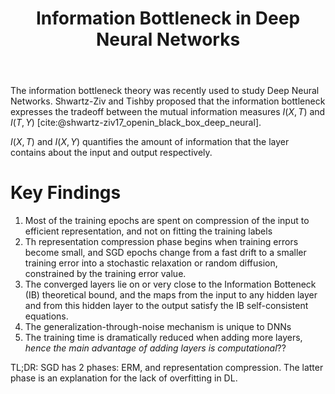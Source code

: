 :PROPERTIES:
:ID:       1e986fb8-e87d-45f6-8f6f-446992d493d0
:END:
#+title: Information Bottleneck in Deep Neural Networks
#+bibliography: biblio.bib

The information bottleneck theory was recently used to study Deep
Neural Networks. Shwartz-Ziv and Tishby proposed that the information
bottleneck expresses the tradeoff between the mutual information
measures $I(X,T)$ and $I(T,Y)$
[cite:@shwartz-ziv17_openin_black_box_deep_neural].

$I(X,T)$ and $I(X,Y)$ quantifies the amount of information that the
layer contains about the input and output respectively.

* Key Findings

1. Most of the training epochs are spent on compression of the input
   to efficient representation, and not on fitting the training labels
2. Th representation compression phase begins when training errors
   become small, and SGD epochs change from a fast drift to a smaller
   training error into a stochastic relaxation or random diffusion,
   constrained by the training error value.
3. The converged layers lie on or very close to the Information
   Botteneck (IB) theoretical bound, and the maps from the input to
   any hidden layer and from this hidden layer to the output satisfy
   the IB self-consistent equations.
4. The generalization-through-noise mechanism is unique to DNNs
5. The training time is dramatically reduced when adding more layers,
   /hence the main advantage of adding layers is computational/??

TL;DR: SGD has 2 phases: ERM, and representation compression. The
latter phase is an explanation for the lack of overfitting in DL.
